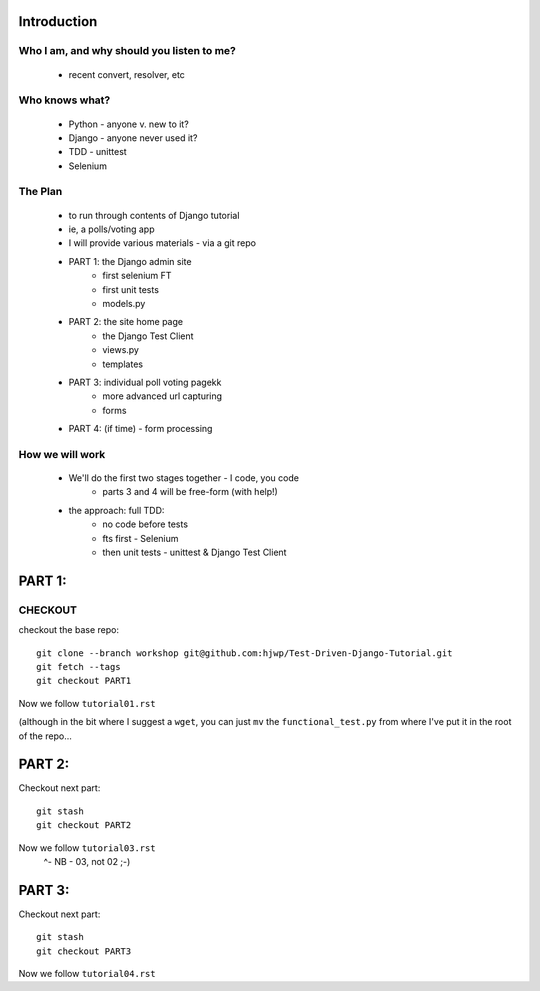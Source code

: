 Introduction
============

Who I am, and why should you listen to me?
------------------------------------------

    - recent convert, resolver, etc


Who knows what?
---------------

    - Python - anyone v. new to it?

    - Django - anyone never used it?

    - TDD - unittest
 
    - Selenium


The Plan
--------

    - to run through contents of Django tutorial

    - ie, a polls/voting app

    - I will provide various materials
      - via  a git repo

    - PART 1: the Django admin site
        - first selenium FT
        - first unit tests
        - models.py

    - PART 2: the site home page
        - the Django Test Client
        - views.py
        - templates

    - PART 3: individual poll voting pagekk
        - more advanced url capturing
        - forms

    - PART 4: (if time) - form processing


How we will work
----------------

    - We'll do the first two stages together - I code, you code
        - parts 3 and 4 will be free-form (with help!)

    - the approach: full TDD:
       - no code before tests
       - fts first - Selenium
       - then unit tests - unittest & Django Test Client








PART 1:
=======

CHECKOUT
--------

checkout the base repo::

   git clone --branch workshop git@github.com:hjwp/Test-Driven-Django-Tutorial.git 
   git fetch --tags
   git checkout PART1

Now we follow ``tutorial01.rst``

(although in the bit where I suggest a ``wget``, you can just ``mv`` the
``functional_test.py`` from where I've put it in the root of the repo...





PART 2:
=======

Checkout next part::

    git stash
    git checkout PART2 

Now we follow ``tutorial03.rst`` 
                         ^- NB - 03, not 02 ;-)






PART 3:
=======

Checkout next part::

    git stash
    git checkout PART3 

Now we follow ``tutorial04.rst`` 


